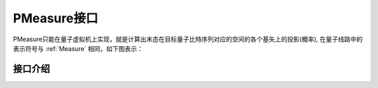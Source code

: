 PMeasure接口
=================

PMeasure只能在量子虚拟机上实现，就是计算出末态在目标量子比特序列对应的空间的各个基矢上的投影(概率), 在量子线路中的表示符号与 :ref:`Measure` 相同，如下图表示：

.. image:: imagine/measure.svg
    :width: 65

接口介绍
----------------

.. cpp:function:: std::vector<std::pair<size_t, double>> getProbTupleList(QVec &qvec,int selectMax=-1)

    **功能**
        - 获得PMeasure结果
    **参数**
        - qvec 目标量子比特
        - selectMax 需要PMeasure的目标量子比特个数，若为-1，则是所有的目标量子比特
    **返回值**
        - PMeasure得到的结果， 返回下标和对应的概率
    **实例**
        .. code-block:: c

            #include <QPanda.h>
            USING_QPANDA


            int main(void)
            {
                init();
                QProg prog;
                auto qvec = qAllocMany(4);
                auto cvec = cAllocMany(4);
                prog << H(qvec[0]) << CNOT(qvec[0],qvec[1])
                    << CNOT(qvec[1],qvec[2]) << CNOT(qvec[2],qvec[3]);

                load(prog);
                run();
                auto result = getProbTupleList(qvec, -1); // 对所有的目标比特做概率测量
                for (auto &val : result)  // 输出所有的PMeasure结果
                {
                    std::cout << val.first << ", " << val.second << std::endl;
                }

                finalize();
                return 0;
            }

.. cpp:function:: std::vector<double> getProbList(QVec& qvec, int selectMax = -1)

    **功能**
        - 获得PMeasure结果
    **参数**
        - qvec 目标量子比特
        - selectMax 需要PMeasure的目标量子比特个数，若为-1，则是所有的目标量子比特
    **返回值**
        - PMeasure得到的概率
    **实例**
        .. code-block:: c
        
            #include <QPanda.h>
            USING_QPANDA


            int main(void)
            {
                init();
                QProg prog;
                auto qvec = qAllocMany(4);
                auto cvec = cAllocMany(4);
                prog << H(qvec[0]) << CNOT(qvec[0],qvec[1])
                    << CNOT(qvec[1],qvec[2]) << CNOT(qvec[2],qvec[3]);

                load(prog);
                run();
                auto result = getProbList(qvec); // 对所有的目标比特做概率测量
                for (auto &val : result) // 输出所有的PMeasure结果
                {
                    std::cout << val << std::endl;
                }

                finalize();
                return 0;
            }

.. cpp:function:: std::map<std::string, double>  getProbDict(QVec &qvec, int selectMax = -1)

    **功能**
        - 获得PMeasure结果
    **参数**
        - qvec 目标量子比特
        - selectMax 需要PMeasure的目标量子比特个数，若为-1，则是所有的目标量子比特
    **返回值**
        - PMeasure得到结果， 下标的二进制和对应的概率
    **实例**
        .. code-block:: c

            #include <QPanda.h>
            USING_QPANDA


            int main(void)
            {
                init();
                QProg prog;
                auto qvec = qAllocMany(4);
                auto cvec = cAllocMany(4);
                prog << H(qvec[0]) << CNOT(qvec[0],qvec[1])
                    << CNOT(qvec[1],qvec[2]) << CNOT(qvec[2],qvec[3]);

                load(prog);
                run();
                auto result = getProbDict(qvec); // 对所有的目标比特做概率测量
                for (auto &val : result) // 输出所有的PMeasure结果
                {
                    std::cout << val.first << ", " << val.second << std::endl;
                }

                finalize();
                return 0;
            }

.. cpp:function:: std::vector<std::pair<size_t, double>> probRunTupleList(QProg &prog,QVec &qvec, int selectMax = -1)
    
    **功能**
        - 获得PMeasure结果,不需要load和run
    **参数**
        - prog 量子程序
        - qvec 目标量子比特
        - selectMax 需要PMeasure的目标量子比特个数，若为-1，则是所有的目标量子比特
    **返回值**
        - PMeasure得到结果， 下标的二进制和对应的概率
    **实例**
        .. code-block:: c

            #include <QPanda.h>
            USING_QPANDA


            int main(void)
            {
                init();
                QProg prog;
                auto qvec = qAllocMany(4);
                auto cvec = cAllocMany(4);
                prog << H(qvec[0]) << CNOT(qvec[0],qvec[1])
                    << CNOT(qvec[1],qvec[2]) << CNOT(qvec[2],qvec[3]);

                auto result = probRunTupleList(prog, qvec); // 对所有的目标比特做概率测量
                for (auto &val : result) // 输出所有的PMeasure结果
                {
                    std::cout << val.first << ", " << val.second << std::endl;
                }

                finalize();
                return 0;
            }

.. cpp:function:: std::vector<double> probRunList(QProg &prog,QVec &qvec , int selectMax = -1)
    
    **功能**
        - 获得PMeasure结果,不需要load和run
    **参数**
        - prog 量子程序
        - qvec 目标量子比特
        - selectMax 需要PMeasure的目标量子比特个数，若为-1，则是所有的目标量子比特
    **返回值**
        - PMeasure得到概率
    **实例**
        .. code-block:: c

            #include <QPanda.h>
            USING_QPANDA


            int main(void)
            {
                init();
                QProg prog;
                auto qvec = qAllocMany(4);
                auto cvec = cAllocMany(4);
                prog << H(qvec[0]) << CNOT(qvec[0],qvec[1])
                    << CNOT(qvec[1],qvec[2]) << CNOT(qvec[2],qvec[3]);

                auto result = probRunList(prog, qvec); // 对所有的目标比特做概率测量
                for (auto &val : result) // 输出所有的PMeasure结果
                {
                    std::cout << val << std::endl;
                }

                finalize();
                return 0;
            }

.. cpp:function:: std::vector<double> probRunDict(QProg &prog,QVec &qvec, int selectMax = -1)
    
    **功能**
        - 获得PMeasure结果,不需要load和run
    **参数**
        - prog 量子程序
        - qvec 目标量子比特
        - selectMax 需要PMeasure的目标量子比特个数，若为-1，则是所有的目标量子比特
    **返回值**
        - PMeasure得到结果， 下标的二进制和对应的概率
    **实例**
        .. code-block:: c

        #include <QPanda.h>
        USING_QPANDA


        int main(void)
        {
            init();
            QProg prog;
            auto qvec = qAllocMany(4);
            prog << H(qvec[0]) << CNOT(qvec[0],qvec[1])
                << CNOT(qvec[1],qvec[2]) << CNOT(qvec[2],qvec[3]);

            auto result = probRunDict(prog, qvec); // 对所有的目标比特做概率测量
            for (auto &val : result) // 输出所有的PMeasure结果
            {
                std::cout << val.first << ", " << val.second << std::endl;
            }

            finalize();
            return 0;
        }






